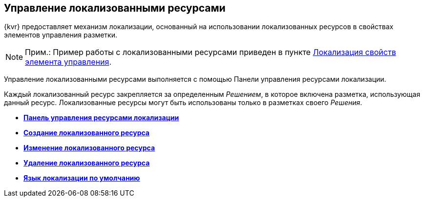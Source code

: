 
== Управление локализованными ресурсами

{kvr} предоставляет механизм локализации, основанный на использовании локализованных ресурсов в свойствах элементов управления разметки.

[NOTE]
====
[.note__title]#Прим.:# Пример работы с локализованными ресурсами приведен в пункте xref:dl_config_localizableprop.adoc[Локализация свойств элемента управления].
====

Управление локализованными ресурсами выполняется с помощью Панели управления ресурсами локализации.

Каждый локализованный ресурс закрепляется за определенным [.dfn .term]_Решением_, в которое включена разметка, использующая данный ресурс. Локализованные ресурсы могут быть использованы только в разметках своего [.dfn .term]_Решения_.

* *xref:localization_opencontrolpanel.adoc[Панель управления ресурсами локализации]* +
* *xref:localization_add.adoc[Создание локализованного ресурса]* +
* *xref:localization_change.adoc[Изменение локализованного ресурса]* +
* *xref:localization_remove.adoc[Удаление локализованного ресурса]* +
* *xref:DefaultLocalizationLang.adoc[Язык локализации по умолчанию]* +


